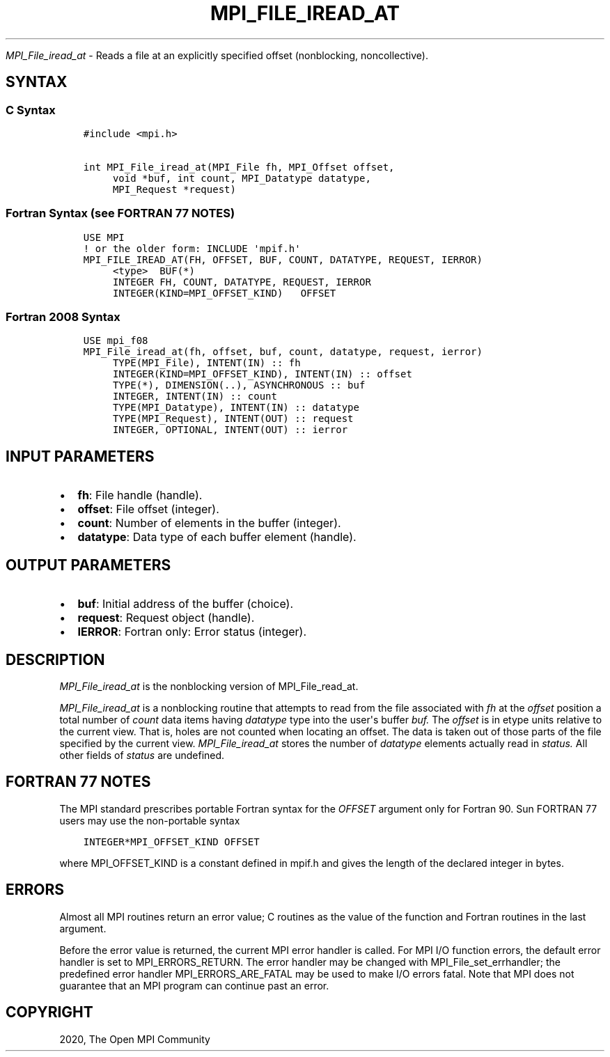 .\" Man page generated from reStructuredText.
.
.TH "MPI_FILE_IREAD_AT" "3" "Feb 20, 2022" "" "Open MPI"
.
.nr rst2man-indent-level 0
.
.de1 rstReportMargin
\\$1 \\n[an-margin]
level \\n[rst2man-indent-level]
level margin: \\n[rst2man-indent\\n[rst2man-indent-level]]
-
\\n[rst2man-indent0]
\\n[rst2man-indent1]
\\n[rst2man-indent2]
..
.de1 INDENT
.\" .rstReportMargin pre:
. RS \\$1
. nr rst2man-indent\\n[rst2man-indent-level] \\n[an-margin]
. nr rst2man-indent-level +1
.\" .rstReportMargin post:
..
.de UNINDENT
. RE
.\" indent \\n[an-margin]
.\" old: \\n[rst2man-indent\\n[rst2man-indent-level]]
.nr rst2man-indent-level -1
.\" new: \\n[rst2man-indent\\n[rst2man-indent-level]]
.in \\n[rst2man-indent\\n[rst2man-indent-level]]u
..
.sp
\fI\%MPI_File_iread_at\fP \- Reads a file at an explicitly specified offset
(nonblocking, noncollective).
.SH SYNTAX
.SS C Syntax
.INDENT 0.0
.INDENT 3.5
.sp
.nf
.ft C
#include <mpi.h>

int MPI_File_iread_at(MPI_File fh, MPI_Offset offset,
     void *buf, int count, MPI_Datatype datatype,
     MPI_Request *request)
.ft P
.fi
.UNINDENT
.UNINDENT
.SS Fortran Syntax (see FORTRAN 77 NOTES)
.INDENT 0.0
.INDENT 3.5
.sp
.nf
.ft C
USE MPI
! or the older form: INCLUDE \(aqmpif.h\(aq
MPI_FILE_IREAD_AT(FH, OFFSET, BUF, COUNT, DATATYPE, REQUEST, IERROR)
     <type>  BUF(*)
     INTEGER FH, COUNT, DATATYPE, REQUEST, IERROR
     INTEGER(KIND=MPI_OFFSET_KIND)   OFFSET
.ft P
.fi
.UNINDENT
.UNINDENT
.SS Fortran 2008 Syntax
.INDENT 0.0
.INDENT 3.5
.sp
.nf
.ft C
USE mpi_f08
MPI_File_iread_at(fh, offset, buf, count, datatype, request, ierror)
     TYPE(MPI_File), INTENT(IN) :: fh
     INTEGER(KIND=MPI_OFFSET_KIND), INTENT(IN) :: offset
     TYPE(*), DIMENSION(..), ASYNCHRONOUS :: buf
     INTEGER, INTENT(IN) :: count
     TYPE(MPI_Datatype), INTENT(IN) :: datatype
     TYPE(MPI_Request), INTENT(OUT) :: request
     INTEGER, OPTIONAL, INTENT(OUT) :: ierror
.ft P
.fi
.UNINDENT
.UNINDENT
.SH INPUT PARAMETERS
.INDENT 0.0
.IP \(bu 2
\fBfh\fP: File handle (handle).
.IP \(bu 2
\fBoffset\fP: File offset (integer).
.IP \(bu 2
\fBcount\fP: Number of elements in the buffer (integer).
.IP \(bu 2
\fBdatatype\fP: Data type of each buffer element (handle).
.UNINDENT
.SH OUTPUT PARAMETERS
.INDENT 0.0
.IP \(bu 2
\fBbuf\fP: Initial address of the buffer (choice).
.IP \(bu 2
\fBrequest\fP: Request object (handle).
.IP \(bu 2
\fBIERROR\fP: Fortran only: Error status (integer).
.UNINDENT
.SH DESCRIPTION
.sp
\fI\%MPI_File_iread_at\fP is the nonblocking version of MPI_File_read_at\&.
.sp
\fI\%MPI_File_iread_at\fP is a nonblocking routine that attempts to read from
the file associated with \fIfh\fP at the \fIoffset\fP position a total number of
\fIcount\fP data items having \fIdatatype\fP type into the user\(aqs buffer \fIbuf.\fP
The \fIoffset\fP is in etype units relative to the current view. That is,
holes are not counted when locating an offset. The data is taken out of
those parts of the file specified by the current view. \fI\%MPI_File_iread_at\fP
stores the number of \fIdatatype\fP elements actually read in \fIstatus.\fP All
other fields of \fIstatus\fP are undefined.
.SH FORTRAN 77 NOTES
.sp
The MPI standard prescribes portable Fortran syntax for the \fIOFFSET\fP
argument only for Fortran 90. Sun FORTRAN 77 users may use the
non\-portable syntax
.INDENT 0.0
.INDENT 3.5
.sp
.nf
.ft C
INTEGER*MPI_OFFSET_KIND OFFSET
.ft P
.fi
.UNINDENT
.UNINDENT
.sp
where MPI_OFFSET_KIND is a constant defined in mpif.h and gives the
length of the declared integer in bytes.
.SH ERRORS
.sp
Almost all MPI routines return an error value; C routines as the value
of the function and Fortran routines in the last argument.
.sp
Before the error value is returned, the current MPI error handler is
called. For MPI I/O function errors, the default error handler is set to
MPI_ERRORS_RETURN. The error handler may be changed with
MPI_File_set_errhandler; the predefined error handler
MPI_ERRORS_ARE_FATAL may be used to make I/O errors fatal. Note that MPI
does not guarantee that an MPI program can continue past an error.
.SH COPYRIGHT
2020, The Open MPI Community
.\" Generated by docutils manpage writer.
.

